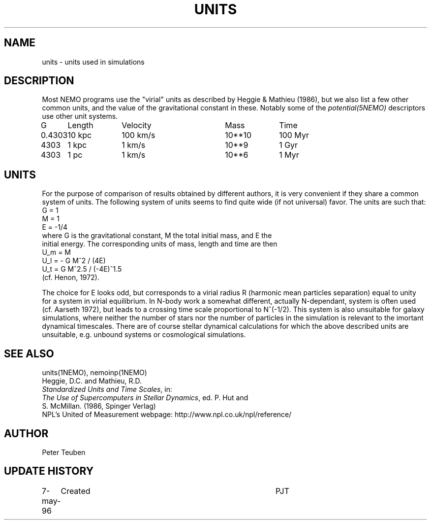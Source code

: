 .TH UNITS 5NEMO "26 July 2002"
.SH NAME
units \- units used in simulations
.SH DESCRIPTION
Most NEMO programs use the "virial" units as described by
Heggie & Mathieu (1986), but we also list a few other common
units, and the value of the gravitational constant in these.
Notably some of the \fIpotential(5NEMO)\fP descriptors use
other unit systems.
.nf
.ta +1i +1i +1i +1i +1i
G	Length	Velocity       	Mass	Time

0.4303	10 kpc	100 km/s       	10**10 	100 Myr
4303	1 kpc	1 km/s      	10**9	1 Gyr
4303	1 pc	1 km/s      	10**6	1 Myr
.fi
.SH UNITS
For the purpose of comparison of results obtained by different authors,
it is very convenient if they share a common system of units. The following
system of units seems to find quite wide (if not universal) favor. The units
are such that:
.nf
            G = 1
            M = 1
            E = -1/4
where G is the gravitational constant, M the total initial mass, and E the
initial energy. The corresponding units of mass, length and time are then
            U_m = M
            U_l = - G M^2 / (4E)
            U_t = G M^2.5 / (-4E)^1.5
(cf. Henon, 1972).

.fi
The choice for E looks odd, but corresponds to a virial radius R (harmonic
mean particles separation) equal to unity for a system in virial equilibrium.
In N-body work a somewhat different, actually N-dependant, system is often
used (cf. Aarseth 1972), but leads to a crossing time scale proportional
to N^(-1/2). This system is also unsuitable for galaxy simulations, where 
neither the number of stars nor the number of particles in the simulation
is relevant to the imortant dynamical timescales. There are of course
stellar dynamical calculations for which the above described units are
unsuitable, e.g. unbound systems or cosmological simulations.
.SH "SEE ALSO"
units(1NEMO), nemoinp(1NEMO)
.nf
Heggie, D.C. and Mathieu, R.D. 
\fIStandardized Units and Time Scales\fP, in:
\fIThe Use of Supercomputers in Stellar Dynamics\fP, ed. P. Hut and
S. McMillan. (1986, Spinger Verlag)
.fi
NPL's United of Measurement webpage: http://www.npl.co.uk/npl/reference/
.SH AUTHOR
Peter Teuben
.SH "UPDATE HISTORY"
.nf
.ta +1.0i +4.0i
7-may-96	Created  	PJT
.fi
